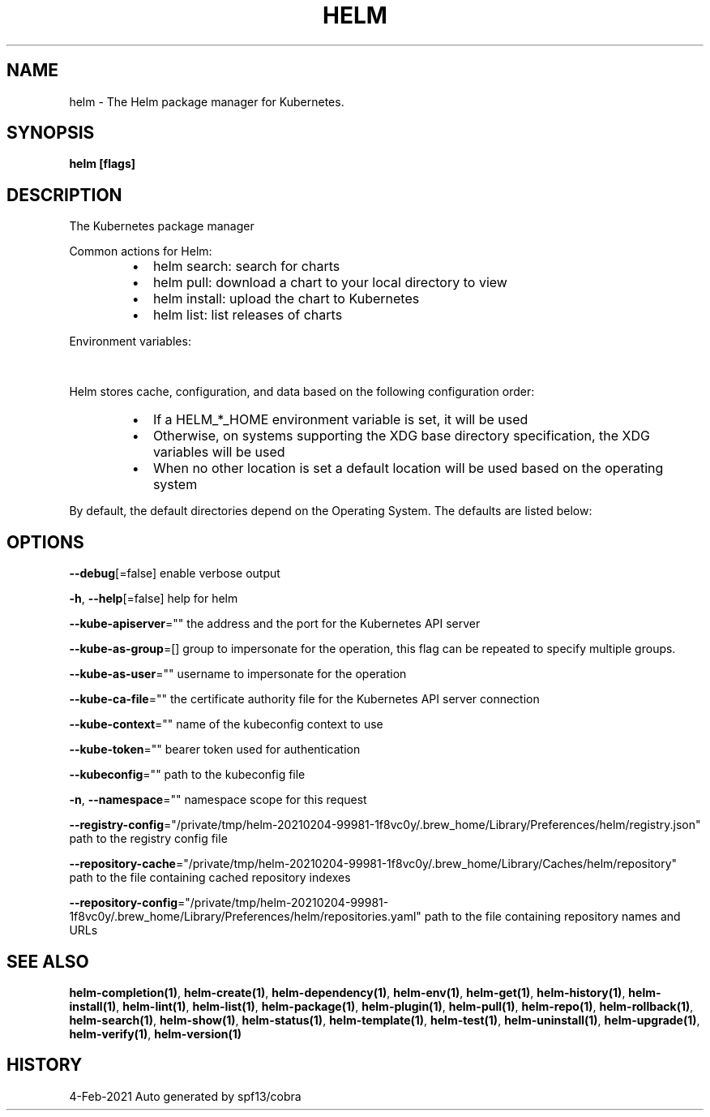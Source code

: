 .nh
.TH "HELM" "1" "Feb 2021" "Auto generated by spf13/cobra" ""

.SH NAME
.PP
helm \- The Helm package manager for Kubernetes.


.SH SYNOPSIS
.PP
\fBhelm [flags]\fP


.SH DESCRIPTION
.PP
The Kubernetes package manager

.PP
Common actions for Helm:

.RS
.IP \(bu 2
helm search:    search for charts
.IP \(bu 2
helm pull:      download a chart to your local directory to view
.IP \(bu 2
helm install:   upload the chart to Kubernetes
.IP \(bu 2
helm list:      list releases of charts

.RE

.PP
Environment variables:

.TS
allbox;
l l 
l l .
\fB\fCName\fR	\fB\fCDescription\fR
$HELM\_CACHE\_HOME	T{
set an alternative location for storing cached files.
T}
$HELM\_CONFIG\_HOME	T{
set an alternative location for storing Helm configuration.
T}
$HELM\_DATA\_HOME	T{
set an alternative location for storing Helm data.
T}
$HELM\_DEBUG	T{
indicate whether or not Helm is running in Debug mode
T}
$HELM\_DRIVER	T{
set the backend storage driver. Values are: configmap, secret, memory, postgres
T}
T{
$HELM\_DRIVER\_SQL\_CONNECTION\_STRING
T}
	T{
set the connection string the SQL storage driver should use.
T}
$HELM\_MAX\_HISTORY	T{
set the maximum number of helm release history.
T}
$HELM\_NAMESPACE	T{
set the namespace used for the helm operations.
T}
$HELM\_NO\_PLUGINS	T{
disable plugins. Set HELM\_NO\_PLUGINS=1 to disable plugins.
T}
$HELM\_PLUGINS	T{
set the path to the plugins directory
T}
$HELM\_REGISTRY\_CONFIG	T{
set the path to the registry config file.
T}
$HELM\_REPOSITORY\_CACHE	T{
set the path to the repository cache directory
T}
$HELM\_REPOSITORY\_CONFIG	T{
set the path to the repositories file.
T}
$KUBECONFIG	T{
set an alternative Kubernetes configuration file (default "\~/.kube/config")
T}
$HELM\_KUBEAPISERVER	T{
set the Kubernetes API Server Endpoint for authentication
T}
$HELM\_KUBECAFILE	T{
set the Kubernetes certificate authority file.
T}
$HELM\_KUBEASGROUPS	T{
set the Groups to use for impersonation using a comma\-separated list.
T}
$HELM\_KUBEASUSER	T{
set the Username to impersonate for the operation.
T}
$HELM\_KUBECONTEXT	T{
set the name of the kubeconfig context.
T}
$HELM\_KUBETOKEN	T{
set the Bearer KubeToken used for authentication.
T}
.TE

.PP
Helm stores cache, configuration, and data based on the following configuration order:

.RS
.IP \(bu 2
If a HELM\_*\_HOME environment variable is set, it will be used
.IP \(bu 2
Otherwise, on systems supporting the XDG base directory specification, the XDG variables will be used
.IP \(bu 2
When no other location is set a default location will be used based on the operating system

.RE

.PP
By default, the default directories depend on the Operating System. The defaults are listed below:

.TS
allbox;
l l l l 
l l l l .
\fB\fCOperating System\fR	\fB\fCCache Path\fR	\fB\fCConfiguration Path\fR	\fB\fCData Path\fR
Linux	$HOME/.cache/helm	$HOME/.config/helm	$HOME/.local/share/helm
macOS	$HOME/Library/Caches/helm	$HOME/Library/Preferences/helm	$HOME/Library/helm
Windows	%TEMP%\\helm	%APPDATA%\\helm	%APPDATA%\\helm
.TE


.SH OPTIONS
.PP
\fB\-\-debug\fP[=false]
	enable verbose output

.PP
\fB\-h\fP, \fB\-\-help\fP[=false]
	help for helm

.PP
\fB\-\-kube\-apiserver\fP=""
	the address and the port for the Kubernetes API server

.PP
\fB\-\-kube\-as\-group\fP=[]
	group to impersonate for the operation, this flag can be repeated to specify multiple groups.

.PP
\fB\-\-kube\-as\-user\fP=""
	username to impersonate for the operation

.PP
\fB\-\-kube\-ca\-file\fP=""
	the certificate authority file for the Kubernetes API server connection

.PP
\fB\-\-kube\-context\fP=""
	name of the kubeconfig context to use

.PP
\fB\-\-kube\-token\fP=""
	bearer token used for authentication

.PP
\fB\-\-kubeconfig\fP=""
	path to the kubeconfig file

.PP
\fB\-n\fP, \fB\-\-namespace\fP=""
	namespace scope for this request

.PP
\fB\-\-registry\-config\fP="/private/tmp/helm\-20210204\-99981\-1f8vc0y/.brew\_home/Library/Preferences/helm/registry.json"
	path to the registry config file

.PP
\fB\-\-repository\-cache\fP="/private/tmp/helm\-20210204\-99981\-1f8vc0y/.brew\_home/Library/Caches/helm/repository"
	path to the file containing cached repository indexes

.PP
\fB\-\-repository\-config\fP="/private/tmp/helm\-20210204\-99981\-1f8vc0y/.brew\_home/Library/Preferences/helm/repositories.yaml"
	path to the file containing repository names and URLs


.SH SEE ALSO
.PP
\fBhelm\-completion(1)\fP, \fBhelm\-create(1)\fP, \fBhelm\-dependency(1)\fP, \fBhelm\-env(1)\fP, \fBhelm\-get(1)\fP, \fBhelm\-history(1)\fP, \fBhelm\-install(1)\fP, \fBhelm\-lint(1)\fP, \fBhelm\-list(1)\fP, \fBhelm\-package(1)\fP, \fBhelm\-plugin(1)\fP, \fBhelm\-pull(1)\fP, \fBhelm\-repo(1)\fP, \fBhelm\-rollback(1)\fP, \fBhelm\-search(1)\fP, \fBhelm\-show(1)\fP, \fBhelm\-status(1)\fP, \fBhelm\-template(1)\fP, \fBhelm\-test(1)\fP, \fBhelm\-uninstall(1)\fP, \fBhelm\-upgrade(1)\fP, \fBhelm\-verify(1)\fP, \fBhelm\-version(1)\fP


.SH HISTORY
.PP
4\-Feb\-2021 Auto generated by spf13/cobra

